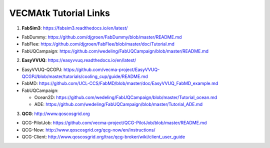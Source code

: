 .. _tutorialinks:

VECMAtk Tutorial Links
==============================


1. **FabSim3**: https://fabsim3.readthedocs.io/en/latest/

* FabDummy: https://github.com/djgroen/FabDummy/blob/master/README.md
* FabFlee: https://github.com/djgroen/FabFlee/blob/master/doc/Tutorial.md
* FabUQCampaign: https://github.com/wedeling/FabUQCampaign/blob/master/README.md


2. **EasyVVUQ**: https://easyvvuq.readthedocs.io/en/latest/

* EasyVVUQ-QCGPJ: https://github.com/vecma-project/EasyVVUQ-QCGPJ/blob/master/tutorials/cooling_cup/guide/README.md

* FabMD: https://github.com/UCL-CCS/FabMD/blob/master/doc/EasyVVUQ_FabMD_example.md

* FabUQCampaign:

  * Ocean2D: https://github.com/wedeling/FabUQCampaign/blob/master/Tutorial_ocean.md
  * ADE: https://github.com/wedeling/FabUQCampaign/blob/master/Tutorial_ADE.md


3. **QCG**: http://www.qoscosgrid.org

* QCG-PilotJob: https://github.com/vecma-project/QCG-PilotJob/blob/master/README.md
* QCG-Now: http://www.qoscosgrid.org/qcg-now/en/instructions/
* QCG-Client: http://www.qoscosgrid.org/trac/qcg-broker/wiki/client_user_guide
